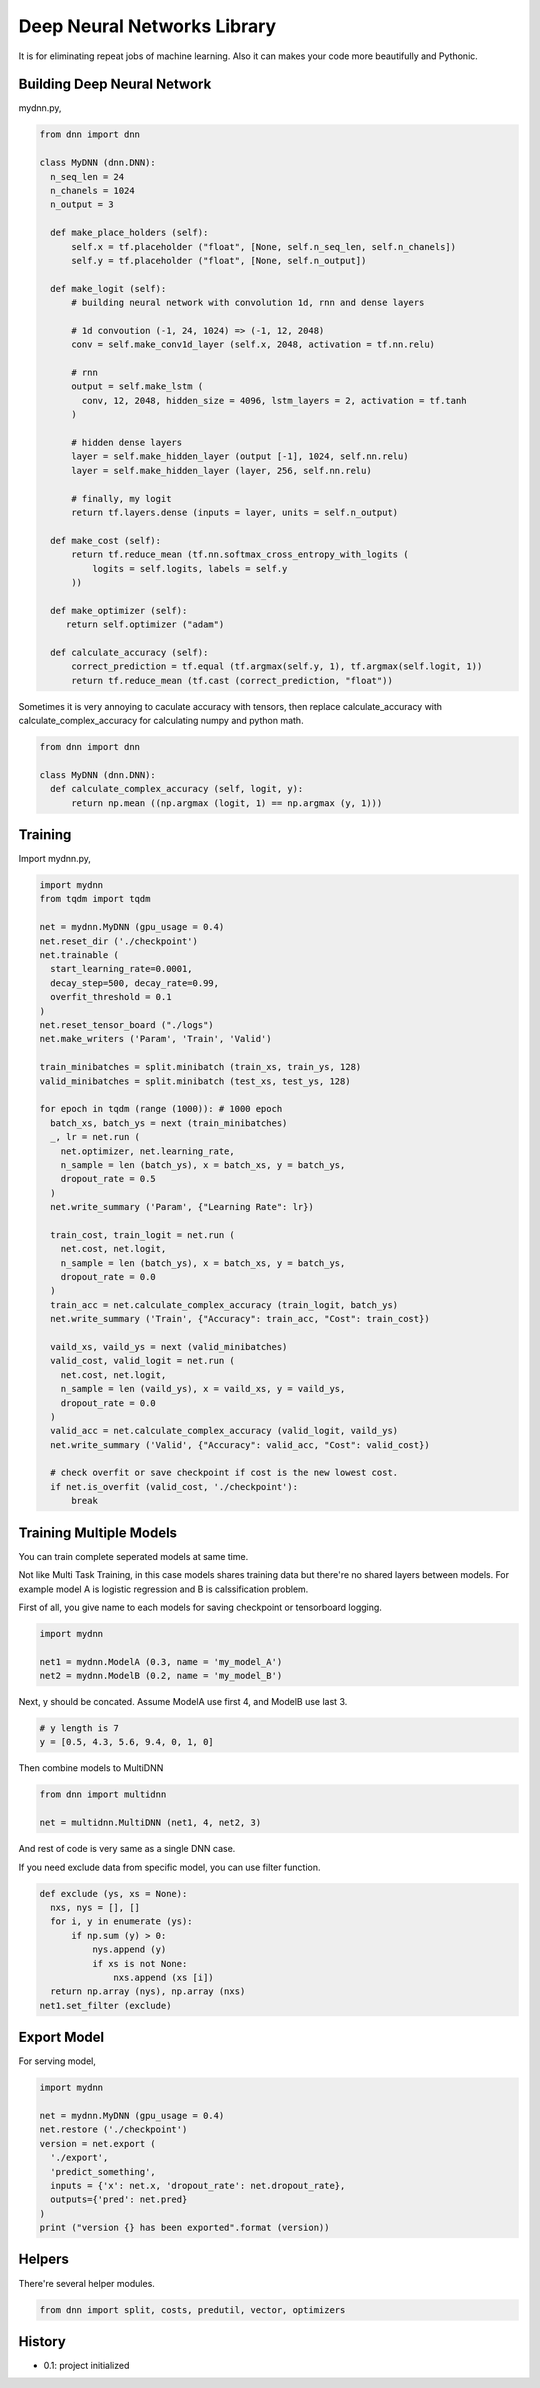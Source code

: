 
====================================
Deep Neural Networks Library
====================================

It is for eliminating repeat jobs of machine learning. Also it can makes your code more beautifully and Pythonic.


Building Deep Neural Network 
========================================

mydnn.py,

.. code-block:: python

  from dnn import dnn

  class MyDNN (dnn.DNN):
    n_seq_len = 24    
    n_chanels = 1024    
    n_output = 3

    def make_place_holders (self):
        self.x = tf.placeholder ("float", [None, self.n_seq_len, self.n_chanels])
        self.y = tf.placeholder ("float", [None, self.n_output])

    def make_logit (self):
        # building neural network with convolution 1d, rnn and dense layers

        # 1d convoution (-1, 24, 1024) => (-1, 12, 2048) 
        conv = self.make_conv1d_layer (self.x, 2048, activation = tf.nn.relu)

        # rnn
        output = self.make_lstm (
          conv, 12, 2048, hidden_size = 4096, lstm_layers = 2, activation = tf.tanh
        )        

        # hidden dense layers
        layer = self.make_hidden_layer (output [-1], 1024, self.nn.relu)
        layer = self.make_hidden_layer (layer, 256, self.nn.relu)

        # finally, my logit        
        return tf.layers.dense (inputs = layer, units = self.n_output)

    def make_cost (self):
        return tf.reduce_mean (tf.nn.softmax_cross_entropy_with_logits (
            logits = self.logits, labels = self.y
        ))

    def make_optimizer (self):
       return self.optimizer ("adam")

    def calculate_accuracy (self):
        correct_prediction = tf.equal (tf.argmax(self.y, 1), tf.argmax(self.logit, 1))
        return tf.reduce_mean (tf.cast (correct_prediction, "float"))

Sometimes it is very annoying to caculate accuracy with tensors, then replace calculate_accuracy with calculate_complex_accuracy for calculating numpy and python math. 

.. code-block:: python

  from dnn import dnn

  class MyDNN (dnn.DNN):
    def calculate_complex_accuracy (self, logit, y):
        return np.mean ((np.argmax (logit, 1) == np.argmax (y, 1)))


Training 
=============

Import mydnn.py,

.. code-block:: python

  import mydnn
  from tqdm import tqdm

  net = mydnn.MyDNN (gpu_usage = 0.4)
  net.reset_dir ('./checkpoint')
  net.trainable (
    start_learning_rate=0.0001, 
    decay_step=500, decay_rate=0.99, 
    overfit_threshold = 0.1
  )
  net.reset_tensor_board ("./logs")
  net.make_writers ('Param', 'Train', 'Valid')

  train_minibatches = split.minibatch (train_xs, train_ys, 128)
  valid_minibatches = split.minibatch (test_xs, test_ys, 128)

  for epoch in tqdm (range (1000)): # 1000 epoch
    batch_xs, batch_ys = next (train_minibatches)
    _, lr = net.run (
      net.optimizer, net.learning_rate, 
      n_sample = len (batch_ys), x = batch_xs, y = batch_ys, 
      dropout_rate = 0.5
    )
    net.write_summary ('Param', {"Learning Rate": lr})

    train_cost, train_logit = net.run (
      net.cost, net.logit, 
      n_sample = len (batch_ys), x = batch_xs, y = batch_ys, 
      dropout_rate = 0.0
    )    
    train_acc = net.calculate_complex_accuracy (train_logit, batch_ys)
    net.write_summary ('Train', {"Accuracy": train_acc, "Cost": train_cost})

    vaild_xs, vaild_ys = next (valid_minibatches)
    valid_cost, valid_logit = net.run (
      net.cost, net.logit, 
      n_sample = len (vaild_ys), x = vaild_xs, y = vaild_ys, 
      dropout_rate = 0.0
    )
    valid_acc = net.calculate_complex_accuracy (valid_logit, vaild_ys)    
    net.write_summary ('Valid', {"Accuracy": valid_acc, "Cost": valid_cost})

    # check overfit or save checkpoint if cost is the new lowest cost.     
    if net.is_overfit (valid_cost, './checkpoint'):
        break


Training Multiple Models
==========================================

You can train complete seperated models at same time. 

Not like Multi Task Training, in this case models shares training data but there're no shared layers between models. For example model A is logistic regression and B is calssification problem. 

First of all, you give name to each models for saving checkpoint or tensorboard logging. 

.. code-block:: python

  import mydnn

  net1 = mydnn.ModelA (0.3, name = 'my_model_A')
  net2 = mydnn.ModelB (0.2, name = 'my_model_B')

Next, y should be concated. Assume ModelA use first 4, and ModelB use last 3. 

.. code-block:: python

  # y length is 7
  y = [0.5, 4.3, 5.6, 9.4, 0, 1, 0]  

Then combine models to MultiDNN

.. code-block:: python

  from dnn import multidnn

  net = multidnn.MultiDNN (net1, 4, net2, 3)

And rest of code is very same as a single DNN case.

If you need exclude data from specific model, you can use filter function.

.. code-block:: python

  def exclude (ys, xs = None):
    nxs, nys = [], []
    for i, y in enumerate (ys):
        if np.sum (y) > 0:            
            nys.append (y)
            if xs is not None:
                nxs.append (xs [i])
    return np.array (nys), np.array (nxs)
  net1.set_filter (exclude)


Export Model 
====================

For serving model,

.. code-block:: python

  import mydnn

  net = mydnn.MyDNN (gpu_usage = 0.4)
  net.restore ('./checkpoint')
  version = net.export ( 
    './export', 
    'predict_something', 
    inputs = {'x': net.x, 'dropout_rate': net.dropout_rate},
    outputs={'pred': net.pred}
  )
  print ("version {} has been exported".format (version))


Helpers
====================

There're several helper modules.

.. code-block:: python

  from dnn import split, costs, predutil, vector, optimizers 


History
=========

- 0.1: project initialized


